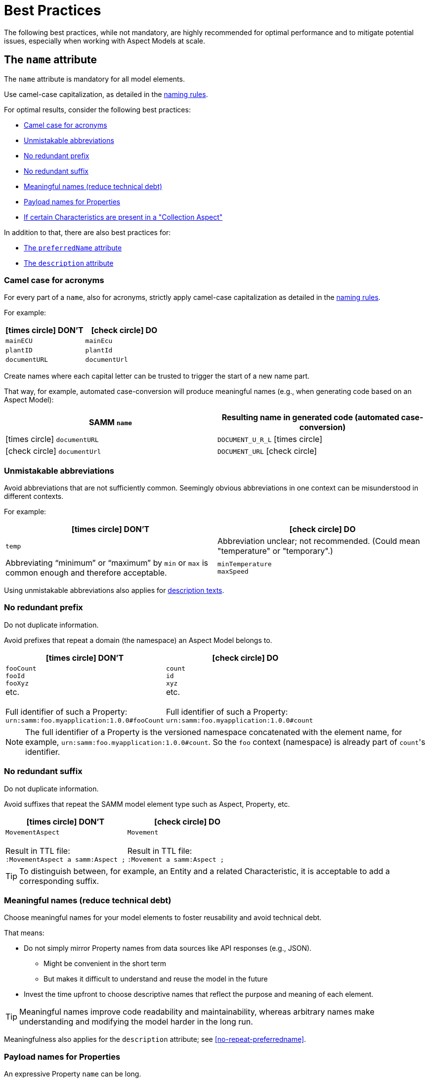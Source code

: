 ////
Copyright (c) 2022 Robert Bosch Manufacturing Solutions GmbH

See the AUTHORS file(s) distributed with this work for additional information regarding authorship.

This Source Code Form is subject to the terms of the Mozilla Public License, v. 2.0.
If a copy of the MPL was not distributed with this file, You can obtain one at https://mozilla.org/MPL/2.0/
SPDX-License-Identifier: MPL-2.0
////

:page-partial:

[[best-practices]]
= Best Practices
:nok-small: icon:times-circle[role="red",size="1x"]
:ok-small: icon:check-circle[role="green",size="1x"]

The following best practices, while not mandatory, are highly recommended for optimal performance and to mitigate potential issues, especially when working with Aspect Models at scale.

[[the-name-attribute]]
== The `name` attribute

The `name` attribute is mandatory for all model elements.

Use camel-case capitalization, as detailed in the xref:ROOT:modeling-guidelines.adoc#naming-rules[naming rules].

For optimal results, consider the following best practices:

* <<camel-case-for-acronyms>>
* <<unmistakable-abbreviations>>
* <<no-redundant-prefix>>
* <<no-redundant-suffix>>
* <<meaningful-names>>
* <<add-payload-names-for-properties>>
* <<if-certain-characteristics-are-present>>

In addition to that, there are also best practices for:

* <<the-preferredname-attribute>>
* <<the-description-attribute>>

[[camel-case-for-acronyms]]
=== Camel case for acronyms

For every part of a `name`, also for acronyms, strictly apply camel-case capitalization as detailed in the  xref:ROOT:modeling-guidelines.adoc#naming-rules[naming rules].

For example:

|===
|{nok-small} DON'T |{ok-small} DO

|`mainECU`
|`mainEcu`
|`plantID`
|`plantId`
|`documentURL`
|`documentUrl`
|===

Create names where each capital letter can be trusted to trigger the start of a new name part.

That way, for example, automated case-conversion will produce meaningful names (e.g., when generating code based on an Aspect Model):

|===
|SAMM `name` |Resulting name in generated code (automated case-conversion)

|{nok-small} `documentURL`
|`DOCUMENT_U_R_L` {nok-small}
|{ok-small} `documentUrl`
|`DOCUMENT_URL` {ok-small}
|===

[[unmistakable-abbreviations]]
=== Unmistakable abbreviations

Avoid abbreviations that are not sufficiently common. Seemingly obvious abbreviations in one context can be misunderstood in different contexts.

For example:

|===
|{nok-small} DON'T |{ok-small} DO

|`temp`
|Abbreviation unclear; not recommended. (Could mean "temperature" or "temporary".)
|Abbreviating “minimum” or “maximum” by `min` or `max` is common enough and therefore acceptable.
|`minTemperature` +
`maxSpeed`
|===

Using unmistakable abbreviations also applies for <<abbreviations-in-descriptions,description texts>>.

[[no-redundant-prefix]]
=== No redundant prefix

Do not duplicate information.

Avoid prefixes that repeat a domain (the namespace) an Aspect Model belongs to.

|===
|{nok-small} DON'T |{ok-small} DO

|`fooCount` +
`fooId` +
`fooXyz` +
etc. +
&nbsp; +
Full identifier of such a Property: +
`urn:samm:foo.myapplication:1.0.0#fooCount`
|`count` +
`id` +
`xyz` +
etc. +
&nbsp; +
Full identifier of such a Property: +
`urn:samm:foo.myapplication:1.0.0#count`
|===

NOTE: The full identifier of a Property is the versioned namespace concatenated with the element name, for example, `urn:samm:foo.myapplication:1.0.0#count`. So the `foo` context (namespace) is already part of `count`&#8203;'s identifier.

[[no-redundant-suffix]]
=== No redundant suffix

Do not duplicate information.

Avoid suffixes that repeat the SAMM model element type such as Aspect, Property, etc.

|===
|{nok-small} DON'T |{ok-small} DO

|`MovementAspect` +
&nbsp; +
Result in TTL file: +
`:MovementAspect a samm:Aspect ;`
|`Movement` +
&nbsp; +
Result in TTL file: +
`:Movement a samm:Aspect ;`
|===

TIP: To distinguish between, for example, an Entity and a related Characteristic, it is acceptable to add a corresponding suffix.

[[meaningful-names]]
=== Meaningful names (reduce technical debt)

Choose meaningful names for your model elements to foster reusability and avoid technical debt.

That means:

* Do not simply mirror Property names from data sources like API responses (e.g., JSON).
** Might be convenient in the short term
** But makes it difficult to understand and reuse the model in the future
* Invest the time upfront to choose descriptive names that reflect the purpose and meaning of each element.

TIP: Meaningful names improve code readability and maintainability, whereas arbitrary names make understanding and modifying the model harder in the long run.

Meaningfulness also applies for the `description` attribute; see <<no-repeat-preferredname>>.

[[add-payload-names-for-properties]]
=== Payload names for Properties

An expressive Property `name` can be long.

If you consider a Property's name too long for the runtime payload, xref:ROOT:modeling-guidelines.adoc#payload-names[add a payload name].

NOTE: Do not rename Properties just for the sake of a short runtime payload.

[[if-certain-characteristics-are-present]]
=== If certain Characteristics are present in a "Collection Aspect"

An Aspect with exactly one Property on root level which holds a Collection Characteristic can be perceived as a "Collection Aspect".
Data sets provided by such an Aspect may be very large.
This also applies for other Characteristics, i.e., the List, Set, Sorted Set, and Time Series Characteristics.

For a "Collection Aspect", consider the following naming advice for the Property itself and for the corresponding Aspect.

|===
|Characteristic held by Property|How to name the Property |How to name the Aspect

|xref:ROOT:characteristics.adoc#collection-characteristic[Collection] Characteristic
|Name the Property `items`.
|Put the Aspect's name in *plural*.

|xref:ROOT:characteristics.adoc#list-characteristic[List] Characteristic
|Name the Property `items`.
|Put the Aspect's name in *plural*.

|xref:ROOT:characteristics.adoc#set-characteristic[Set] Characteristic
|Name the Property `items`.
|Put the Aspect's name in *plural*.

|xref:ROOT:characteristics.adoc#sorted-set-characteristic[Sorted Set] Characteristic
|Name the Property `items`.
|Put the Aspect's name in *plural*.

|xref:ROOT:characteristics.adoc#time-series-characteristic[Time Series] Characteristic
|Name the Property `items`.
|Put the Aspect's name in *singular* and add a `History` suffix to it.
|===

[[the-preferredname-attribute]]
== The `preferredName` attribute

The `preferredName` attribute is available for all model elements.

For more information, refer to xref:ROOT:modeling-guidelines.adoc#attributes-that-all-model-elements-have[Attributes that all model elements have].

For optimal results, consider the following best practices:

* <<precise-and-understandable>>
* <<separate-words>>
* <<no-article>>
* <<capitalization-as-in-dictionary>>

In addition to that, there are also best practices for:

* <<the-name-attribute>>
* <<the-description-attribute>>

[[precise-and-understandable]]
=== Precise and understandable

The `preferredName` attribute is meant to provide a human-readable name.

Choose a Preferred Name that is precise and easy to understand.

[TIP]
====
Future users might encounter the Preferred Name, for example:

* As a user of an Aspect Model--in a documentation generated from the Aspect Model
* As a user of a software solution--in a user interface of an application that was built based on the Aspect Model
====


[[separate-words]]
=== Separate words

Should you copy and paste an element's `name` to use it as the `preferredName`, adapt it accordingly.

For example, if the `name` consists of more than one word, written in camel case, separate it into two words:

* `name`: `machineTemperature`
* `preferredName`: `machine temperature`

[[no-article]]
=== No article

While an article and a noun can be combined, they do not automatically form a name.

Therefore, avoid articles in Preferred Names.

|===
|{nok-small} DON'T |{ok-small} DO

|the machine temperature +
a machine temperature
|machine temperature
|===

[[capitalization-as-in-dictionary]]
=== Capitalization: as in dictionary

In English, capital letters are typically reserved for proper names. Therefore, your `preferredName` usually begins with a lowercase letter, just as you would find the words in a dictionary.

Even if the words form a familiar acronym, such as ECU for engine control unit, the term _engine control unit_ itself is not a proper name and is therefore written in lowercase.

[NOTE]
====
By using words the same way they would be listed in a dictionary, the `preferredName` attribute is flexible to be used in further applications. For example:

* To complete an orthographically correct sentence or pop-up message in a user interface, it can be used as-is.
* To appear as a tooltip in a user interface, standing alone, it can be parsed towards capitalization (typically: sentence case, starting the tooltip with a capital letter).
====

*Rationale* Once a Preferred Name is capitalized--in sentence case or title case--it can't be reverted to its dictionary form. This is because the capitalization obscures proper names. To avoid this, input the Preferred Name in lowercase, as it would appear in a dictionary. The only exceptions are proper names, which should be capitalized as they usually would be.

That way, the Preferred Name string can always be parsed towards capitalization (where needed) while still being able to correctly complete sentences in, for example, UI messages.

For example:

|===
|{nok-small} DON'T |{ok-small} DO

|`Machine Temperature` +
`Machine temperature`
|`machine temperature`
|`Allow Duplicates` +
`Allow duplicates` +
|`allow duplicates`
|`Engine Control Unit (ECU)` +
`Engine control unit (ECU)` +
|`engine control unit (ECU)`
|`Plant ID` +
`Plant Id` +
`plant Id`
|`plant ID`
|===

TIP: For other languages, the same practice applies: put the words for the Preferred Name as you would encounter them in a dictionary (except for proper names).

For example, in German:

|===
|{nok-small} DON'T |{ok-small} DO

|`maschinentemperatur` +
`Maschinen-Temperatur` +
`die Maschinentemperatur` +
`eine Maschinentemperatur`
|`Maschinentemperatur`
|`Erlaube Duplikate` +
|`erlaube Duplikate`
|===



[[the-description-attribute]]
== The `description` attribute

The `description` attribute is available for all model elements.

For more information, refer to xref:ROOT:modeling-guidelines.adoc#attributes-that-all-model-elements-have[Attributes that all model elements have].

For optimal results, consider the following best practices:

* <<capitalization-start-uppercase>>
* <<punctuation-end-with-period>>
* <<comprehensible-concise>>
* <<no-repeated-preferredname>>
* <<abbreviations-in-descriptions>>
* <<no-brand-names>>
* <<no-entity-property>>
* <<no-this-preferred-name>>
* <<no-the>>
* <<triple-quotes>>
* <<add-sources>>
* <<markdown-where-needed>>
* <<notes-markdown>>
* <<lists-markdown>>
* <<examples-markdown>>

In addition to that, there are also best practices for:

* <<the-name-attribute>>
* <<the-preferredname-attribute>>

[[capitalization-start-uppercase]]
=== Capitalization: start uppercase

A `description` consists at least of a few words forming a phrase or a sentence fragment.

Start with an uppercase letter.

For example:

|===
|{nok-small} DON'T |{ok-small} DO

|flag indicating whether the asset is currently moving
|Flag indicating whether the asset is currently moving.
|represents a single position in space with optional z coordinate
|Represents a single position in space with optional z coordinate.
|Signifies the Vertical Distance in Reference to a Historic Mean Sea Level as a Vertical Datum
|Signifies the vertical distance in reference to a historic mean sea level as a vertical datum.
|===

[[punctuation-end-with-period]]
=== Punctuation: end with a period

End your `description` with a period (full stop).

Even though it is just a sentence fragment.

|===
|Example model element |{nok-small} DON'T |{ok-small} DO

//SOURCE: locations.ttl
|Property `houseNumber`
|Number of a building in a street##&nbsp;##
|Number of a building in a street.
|===

[[comprehensible-concise]]
=== Writing style: comprehensible, concise

Apply a neutral writing style that is *easy to understand*.
This fosters usability and reusability of an Aspect Model.

Also, be *concise*.
To get an idea, think of definitions in an IEC/ISO glossary.

[[no-repeated-preferredname]]
=== Do not just repeat the `preferredName`

Write a meaningful description.

|===
|Example model element |{nok-small} DON'T |{ok-small} DO

//SOURCE: plant.ttl
|Property `productFamily`
|Product family.
|Set of products sharing similar features.
|===

Regarding meaningfulness, see also the details given for the `name` attribute at <<meaningful-names>>.

[[abbreviations-in-descriptions]]
=== Unmistakable abbreviations

Use abbreviations sparingly.

Only use very common abbreviations; ensure they are not misleading. See also the details provided for the `name` attribute: <<unmistakable-abbreviations>>.

It is acceptable to use editorial abbreviations such as `e.g.` ("for example") or `i.e.` ("that is") or `etc.` ("and so forth").

[[no-brand-names]]
=== No brand names

Where possible, avoid brand, product, or company names in descriptions.

//TODO: Why

[[no-entity-property]]
=== No "Entity", "Property", etc.

SAMM model element terms like Entity, Property, Aspect, etc. do not belong in the `description`.

NOTE: Descriptions must be understandable without knowledge of SAMM.

*Rationale* An Aspect Model may be converted to a different output format or modeling language in which SAMM model elements are unknown. Users unfamiliar with SAMM might find the SAMM terminology confusing.

For example:

|===
|Example model element |{nok-small} DON'T |{ok-small} DO
//SOURCE: https://github.com/eclipse-tractusx/sldt-semantic-models/blob/main/io.catenax.generic.digital_product_passport/5.0.0/DigitalProductPassport.ttl
|Entity `Identification`
|[.underline]#Entity# with identification information of the product with part type information, local identifiers, other codes and the data carrier.
|Identification information about the product with part-type information, local identifiers, other codes and the data carrier.

|===

TIP: If you need to mention [.underline]#other# Properties etc. in the description, refer to them by their `preferredName`.

[[no-this-preferred-name]]
=== No "This <preferredName> ..."

Do not start the description with "This <preferredName> ..." as this duplicates information.

It might even interfere with further usages of the description, for example, when being displayed in a user interface.

TIP: Start the description as if it was a sentence fragment that would complete a sentence like "This model element is a/the ..." or just "This model element ...".

For example:

|===
|Example model element |{nok-small} DON'T |{ok-small} DO

//SOURCE: https://github.com/eclipse-tractusx/sldt-semantic-models/blob/main/io.catenax.week_based_material_demand/3.0.0/WeekBasedMaterialDemand.ttl
a|Property `materialDemandId` +
{nbsp} +
Preferred Name: `Material Demand ID`
|[.underline]#The Material Demand ID# uniquely identifies the material demand within the business relationship between a customer and its supplier
|Uniquely identifies the material demand within the business relationship between a customer and its supplier.
|===

[[no-the]]
=== No "The ..."

Avoid starting the `description` with an article (where possible).

|===
|Example model element |{nok-small} DON'T |{ok-small} DO

|Property `altitude`
|[.underline]#The# elevation above sea level zero.
|Elevation above sea level zero.
|===

[[triple-quotes]]
=== Triple quotes in TTL file

For those working with Aspect Models as TTL files, reading descriptions along one long line does not help with grasping a description's meaning. Also long lines hide content far beyond the screen which makes it difficult to skim through TTL files.

Therefore, use the TTL triple quotes operator to mark the description as a section with line breaks.

.Example: Use triple quotes
[source,turtle,subs="attributes+,+quotes"]
----
:TrafficLight a samm-c:Enumeration ;
   samm:preferredName "warning level"@en ;
   ##samm:description """##
      Represents speed of position change.
      Within specification, it turns green.
      Within tolerance, it turns yellow.
      Outside specification, it turns red.
      ##"""@en ;##
   samm:dataType xsd:string ;
   samm-c:values ( "green" "yellow" "red" ) .
----

[[add-sources]]
=== Add sources

To link to resources for further reference, use the xref:ROOT:modeling-guidelines.adoc#attributes-that-all-model-elements-have[the `samm:see` attribute].

In the `description`, mention any sources that you have cited within the description.

.Example: Indicating a definition's source (one line)
[source,turtle,subs="attributes+,+quotes"]
----
samm:description "Information and services representing an entity from a given viewpoint. [SOURCE: IEC 63278-1:2023, editorial changes, no examples]"@en ;
----

.Example: Indicating a definition's source (multiple lines, recommended)
[source,turtle,subs="attributes+,+quotes"]
----
samm:description """
   Information and services representing an entity from a given viewpoint.
   [SOURCE: IEC 63278-1:2023, editorial changes, no examples]
   """@en ;
----

[TIP]
====
To provide the source you have cited, use parentheses and the term SOURCE, followed by a colon.
[source,text,subs="attributes+,+quotes"]
----
[SOURCE: ...]
----
====

Further examples:

.Example description for "service"
[source,turtle,subs="attributes+,+quotes"]
----
samm:description """
   Distinct part of the functionality that is provided by an entity through interfaces.
   [SOURCE: IEC 63278-1:2023; IEC 60050-741:2020, 741-01-28]
   """@en ;
----

.Example description for "system"
[source,turtle,subs="attributes+,+quotes"]
----
samm:description """
   Interacting, interrelated, or interdependent elements forming a complex whole.
   [SOURCE: IEC 63278-1:2023; IEC TS 62443-1-1:2009, 3.2.123]
   """@en ;
----

// TODO await decision

CAUTION: ##Okay to promote sources for citations like that? (= without Markdown)## -- For Markdown versions, these would be options: (copy paste link below)

.Link for tryout (copy & paste to browser)
[source,text]
----
https://spec.commonmark.org/dingus/?text=Information%20and%20services%20representing%20an%20entity%20from%20a%20given%20viewpoint.%0A%0A%5BSOURCE%3A%20%5BIEC%2063278-1%3A2023%5D(http%3A%2F%2Fexample.com)%2C%20editorial%20changes%2C%20no%20examples%5D%0A%0A---%0A%0AInformation%20and%20services%20representing%20an%20entity%20from%20a%20given%20viewpoint.%0A%0A%3E%20%5BSOURCE%3A%20%5BIEC%2063278-1%3A2023%5D(http%3A%2F%2Fexample.com)%2C%20editorial%20changes%2C%20no%20examples%5D%0A%0A---%0A%0A%3E%20Information%20and%20services%20representing%20an%20entity%20from%20a%20given%20viewpoint.%0A%0A%5BSOURCE%3A%20%5BIEC%2063278-1%3A2023%5D(http%3A%2F%2Fexample.com)%2C%20editorial%20changes%2C%20no%20examples%5D%0A%0A---%0A%0A%3E%20Information%20and%20services%20representing%20an%20entity%20from%20a%20given%20viewpoint.%0A%3E%0A%3E%20%5BSOURCE%3A%20%5BIEC%2063278-1%3A2023%5D(http%3A%2F%2Fexample.com)%2C%20editorial%20changes%2C%20no%20examples%5D%0A%0A---%0A%0AInformation%20and%20services%20representing%20an%20entity%20from%20a%20given%20viewpoint.%0A%0ASource%3A%20%0A~~~%0A%5BIEC%2063278-1%3A2023%5D(http%3A%2F%2Fexample.com)%2C%20editorial%20changes%2C%20no%20examples%0A~~~%0A%0A---%0A%0A~~~%0AInformation%20and%20services%20representing%20an%20entity%20from%20a%20given%20viewpoint.%0A%0A%5BSOURCE%3A%20IEC%2063278-1%3A2023%5D(http%3A%2F%2Fexample.com)%2C%20editorial%20changes%2C%20no%20examples%0A~~~%0A%0A%20%0A
----

[[markdown-where-needed]]
=== Markdown where needed

Where needed, use Markdown (CommonMark https://spec.commonmark.org/0.31.2/[0.31.2]) to:

* Highlight text in blockquotes (such as notes or examples)
* List items in:
** Ordered lists
** Unordered lists

[[notes-markdown]]
=== Notes (Markdown)

.Example: Add a note (Markdown)
[source,turtle,subs="attributes+,+quotes"]
----
samm:description """
   Sentence fragment ending with a period.
   > A note detailing further info.

   More description text.

   > Another note.
   > Note that such notes do not come with determining titles.
   > They don't say "NOTE" or anything.
   """@en ;
----

[[lists-markdown]]
=== Lists (Markdown)

.Example: Use an ordered list (Markdown)
[source,turtle,subs="attributes+,+quotes"]
----
samm:description """
   Some description text that needs an ordered list.
   1. Followed by
   2. That ordered list
   3. Created By
   4. Using numbers and dot delimiters
   5. Conformant to the CommonMark specification
   """@en ;
----

.Example: Use an unordered list (Markdown)
[source,turtle,subs="attributes+,+quotes"]
----
samm:description """
   Some description text that needs an unordered list.
   * Followed by
   * That unordered list (or bullet list)
   * Created By
   * Using asterisks
   * Conformant to the CommonMark specification
   """@en ;
----

[[examples-markdown]]
=== Examples (Markdown)

###TBD###

//TODO await decision

##Option 1--with blockquotes--they can have working URLs##

.Example: Use blockquotes to provide examples
[source,turtle,subs="attributes+,+quotes"]
----
samm:description """
   Information and services representing an entity from a given viewpoint.

   > EXAMPLE 1: examples of information are properties (e.g. maximum temperature), actual parameters (e.g. actual velocity), events (e.g. notification of status change), schematics (electrical), and visualization information (2D and 3D drawings).

   > EXAMPLE 2: examples of services are asset services (for example providing the history of the configuration data or providing the actual velocity) and asset related services (for example providing a simulation).

   > EXAMPLE 3: examples of viewpoints are mechanical, electrical, or commercial characteristics.

   [SOURCE: IEC 63278-1:2023, editorial changes]
   """@en ;
----

https://spec.commonmark.org/dingus/?text=Information%20and%20services%20representing%20an%20entity%20from%20a%20given%20viewpoint.%0A%0A%3E%20EXAMPLE%201%3A%20examples%20of%20information%20are%20properties%20(e.g.%20maximum%20temperature)%2C%20actual%20parameters%20(e.g.%20actual%20velocity)%2C%20events%20(e.g.%20notification%20of%20status%20change)%2C%20schematics%20(electrical)%2C%20and%20visualization%20information%20(2D%20and%203D%20drawings).%0A%0A%3E%20EXAMPLE%202%3A%20examples%20of%20services%20are%20asset%20services%20(for%20example%20providing%20the%20history%20of%20the%20configuration%20data%20or%20providing%20the%20actual%20velocity)%20and%20asset%20related%20services%20(for%20example%20providing%20a%20simulation).%0A%0A%3E%20EXAMPLE%203%3A%20examples%20of%20viewpoints%20are%20mechanical%2C%20electrical%2C%20or%20commercial%20characteristics.%0A%0A%5BSOURCE%3A%20IEC%2063278-1%3A2023%2C%20editorial%20changes%5D[Try it (preview HTML code & example output)]

##Option 2--with fenced code block--they can't contain clickable URLs##

.Example: Use fenced code blocks to provide examples
[source,turtle]
----
samm:description """
   Information and services representing an entity from a given viewpoint.

   ~~~
   EXAMPLE 1: examples of information are properties (e.g. maximum temperature), actual parameters (e.g. actual velocity), events (e.g. notification of status change), schematics (electrical), and visualization information (2D and 3D drawings).
   ~~~

   ~~~
   EXAMPLE 2: examples of services are asset services (for example providing the history of the configuration data or providing the actual velocity) and asset related services (for example providing a simulation).
   ~~~

   ~~~
   EXAMPLE 3: examples of viewpoints are mechanical, electrical, or commercial characteristics.
   ~~~

   [SOURCE: IEC 63278-1:2023, editorial changes]
   """@en ;
----

.Link for tryout (copy & paste to browser)
[source,text]
----
https://spec.commonmark.org/dingus/?text=%20%20%20Information%20and%20services%20representing%20an%20entity%20from%20a%20given%20viewpoint.%0A%0A%20%20%20~~~%0A%20%20%20EXAMPLE%201%3A%20examples%20of%20information%20are%20properties%20(e.g.%20maximum%20temperature)%2C%20actual%20parameters%20(e.g.%20actual%20velocity)%2C%20events%20(e.g.%20notification%20of%20status%20change)%2C%20schematics%20(electrical)%2C%20and%20visualization%20information%20(2D%20and%203D%20drawings).%0A%20%20%20~~~%0A%0A%20%20%20~~~%0A%20%20%20EXAMPLE%202%3A%20examples%20of%20services%20are%20asset%20services%20(for%20example%20providing%20the%20history%20of%20the%20configuration%20data%20or%20providing%20the%20actual%20velocity)%20and%20asset%20related%20services%20(for%20example%20providing%20a%20simulation).%0A%20%20%20~~~%0A%0A%20%20%20~~~%0A%20%20%20EXAMPLE%203%3A%20examples%20of%20viewpoints%20are%20mechanical%2C%20electrical%2C%20or%20commercial%20characteristics.%0A%20%20%20~~~%0A%0A%20%20%20%5BSOURCE%3A%20IEC%2063278-1%3A2023%2C%20editorial%20changes%5D
----


CAUTION: ##Which one?## (Consider: Design decision was for "fenced code block = option 2. But: uses more space in TTL and cannot have working links as clickable URLs are typically not activated for the <code> tag in HTML.--*Still stick to 2/fenced code block?*--Is that even "right", semantically? We won't have actual code examples in Aspect Models, will we?)

////
=== Trash

.Example
[source,turtle,subs="attributes+,+quotes"]
----
samm:description "Sentence fragment ending with a period."@en ;
----


.Elements a long description could include
[source,text]
// [source,text,subs="attributes+,+quotes"]
----
Sentence fragment starting with a capital letter, no article, and ending with a period.

Then, add more content. Use complete sentences and end them with full stops.

NOTE: Highlight information with a NOTE. If you need more than one, numerate them, for example, with NOTE 1, NOTE 2, NOTE 3, etc.

EXAMPLE 1: You can also provide examples. If there is only one example, do not add a number, just use EXAMPLE.

EXAMPLE 2: Another example. Note that every example is separated by line breaks.

EXAMPLE 3: Etc.

You can also use ordered or unordered lists.

An example for an ordered list:

1. A list item, starting the list which is preceded and followed by a line break
2. Another list item
2.1 A sub item
2.1.1 A sub sub item
2.1.2 Another sub sub item
2.2 Another sub item
3. A list item

An example for an unordered list:

* A list item
* Another list item
** A sub item
*** A sub sub item
*** Another sub sub item
** Another sub item
* A list item

To be decided: Asterisk or hyphen to start a list item?

- A list item
- Another list item
-- A sub item
--- A sub sub item
--- Another sub sub item
-- Another sub item
- A list item

Add sources if your definition is taken from another source. For example:

SOURCE: IEC TS 62443-1-1

Or, if you adapted a source's original text:

SOURCE: IEC 63278-1:2023, editorial changes, no examples
----


//TODO To illustrate the last sentence, add a pic of the example description as displayed in AME

////

[[choosing-a-numeric-type]]
== Choosing a Numeric Type

While JSON only distinguishes between _number_ (floating point) and _integer_, the
xref:ROOT:datatypes.adoc#data-types[type hierarchy] for Aspect Models provides many more options. There
is a distinction between the numeric core types (`xsd:integer` and the fixed-point type
`xsd:decimal`) and the limited range numbers that correspond to the numeric types as defined in most
programming languages (`xsd:float` and `xsd:double` as well as the integer types `xsd:int`,
`xsd:short` etc.).

IMPORTANT: As an Aspect Model ideally captures as much of the domain semantics as possible, it
should not limit itself according to implementation-specific restrictions. In particular, limited
range numbers should only be used when the semantics of the numeric range are relevant beyond the
implementation of the Aspect. For example, a Property `temperature` of a sensor could use a limited
range type such as `xsd:int`, when the physical sensor can never provide a value outside of this
range, while a Property such as `numberOfProducedItems` is not logically limited, so it should use
`xsd:integer`.

[[choosing-a-unit]]
== Choosing a Unit

When trying to refer to a physical unit, please see the xref:appendix:unitcatalog.adoc[Unit
Catalog]. When searching for the unit, remember that the unit catalog uses British English, e.g.,
_metre_ instead of _meter_.

TIP: If you're modeling quantities for which both the metric system and the imperial system provide
units, such as meter vs. feet, it is always recommended to use the metric system (preferably SI units
like meter or others like kilometer if more common in the domain) – unless there are specific
reasons to create the model differently. In any case, it is strongly discouraged to add multiple
Properties in the same scope representing the same value but only using different units due to the
inherent complexity.

[[choosing-a-characteristic]]
== Choosing a Characteristic

The following decision tree helps to find the right Characteristic for a Property.

IMPORTANT: A common error is using the `Text` Characteristic for anything resembling a string.
`Text` is intended for values that are meant _only_ for humans, for example, a description of a
device that is entered by a user as free text. Values such as identifiers, hostnames, table names,
license plate numbers etc. should not use the `Text` Characteristic.

If you create Characteristics that are not limited to your modeled domain but are generally useful,
please consider contributing them so that they can be included in the {meta-model-full-name}'s
Characteristic catalog.

image::characteristics-decision-tree.svg[width=100%]

[[choosing-constraints]]
== Choosing Constraints

Constraints are used to precisely specify limiting conditions of Characteristics. It is recommended
to use Constraints thoroughly:

. It makes the intent of the respective Property clear for humans reading the model or documentation
generated from the model.
. It allows tooling to generate code for the Aspect that can take the Constraints into account. Validation code corresponding to the Constraints can be directly inserted, thus reducing manual implementation effort.

The following decision tree helps to find matching Constraints for a Characteristic. Note that
multiple Constraints can be combined.

CAUTION: If and only if the value has a xref:ROOT:datatypes.adoc#data-types[string-like value space] and
does _not_ use UTF-8 as an encoding, use an xref:ROOT:characteristics.adoc#encoding-constraint[Encoding
Constraint] for the Property. This will ensure that consumers of the Aspect will not end up with
broken special characters.

image::constraints-decision-tree.svg[width=100%]

[[reusing-elements]]
== Reusing Elements

It is generally advisable to reuse definitions of existing model elements that describe the desired semantics. This not only ensures efficiency
and maintainability but, more importantly, it explicitly expresses that the model builds upon a set of agreed-upon abstractions.
The reuse of existing model element definitions makes it clear that your model talks about _the same thing_. On the other hand,
introducing another definition of an allegedly already existing concept is equivalent to stating that the deliberately newly created definition
does indeed mean something different. This is particularly useful when model elements are created for terminology that can have many different
meanings in various contexts, such as the term "process".

`xref:ROOT:entities.adoc#entities[Entities]`,
`xref:ROOT:characteristics.adoc#characteristics[Characteristics]`,
`xref:ROOT:modeling-guidelines.adoc#declaring-events[Events]`,
`xref:ROOT:modeling-guidelines.adoc#declaring-constraints[Constraints]`, and
`xref:ROOT:modeling-guidelines.adoc#declaring-properties[Properties]` are fundamental components of an Aspect.
Reusing these elements across different Aspects ensures consistency, reduces redundancy, and simplifies the management and
integration of shared attributes and interactions.
